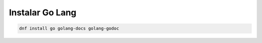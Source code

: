 .. _reference-linux-fedora-centos-instalar_golang:

#################
Instalar Go Lang
#################

.. code-block:: bash

    dnf install go golang-docs golang-godoc